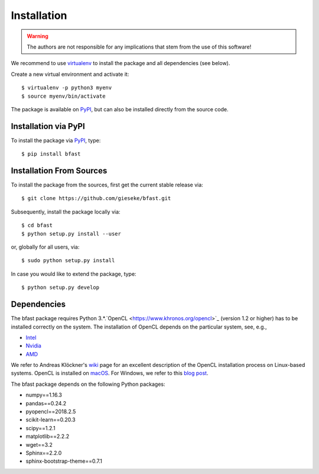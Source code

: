 .. -*- rst -*-

Installation
============

.. warning::

    The authors are not responsible for any implications that stem from the use of this software!

We recommend to use `virtualenv <https://pypi.python.org/pypi/virtualenv>`_ to install the package and all dependencies (see below).

Create a new virtual environment and activate it::

  $ virtualenv -p python3 myenv
  $ source myenv/bin/activate

The package is available on `PyPI <https://pypi.python.org/pypi>`_, but can also be installed directly from the source code.

Installation via PyPI
---------------------
  
To install the package via `PyPI <https://pypi.python.org/pypi>`_, type::

  $ pip install bfast

Installation From Sources
-------------------------

To install the package from the sources, first get the current stable release via::

  $ git clone https://github.com/gieseke/bfast.git

Subsequently, install the package locally via::

  $ cd bfast
  $ python setup.py install --user

or, globally for all users, via::

  $ sudo python setup.py install
  
In case you would like to extend the package, type::

  $ python setup.py develop

Dependencies
------------

The bfast package requires Python 3.*.`OpenCL <https://www.khronos.org/opencl>`_ (version 1.2 or higher) has to be installed correctly on the system. The installation of OpenCL depends on the particular system, see, e.g.,

- `Intel <https://software.intel.com/en-us/intel-opencl/download>`_
- `Nvidia <https://developer.nvidia.com/opencl>`_
- `AMD <http://developer.amd.com/tools-and-sdks/opencl-zone/opencl-resources/getting-started-with-opencl/>`_

We refer to Andreas Klöckner's `wiki <https://wiki.tiker.net/OpenCLHowTo>`_ page for an excellent description of the OpenCL installation process on Linux-based systems. OpenCL is installed on `macOS <https://developer.apple.com/opencl/>`_. For Windows, we refer to this `blog post <https://streamcomputing.eu/blog/2015-03-16/how-to-install-opencl-on-windows/>`_.

The bfast package depends on the following Python packages:

- numpy==1.16.3
- pandas==0.24.2
- pyopencl==2018.2.5
- scikit-learn==0.20.3
- scipy==1.2.1
- matplotlib==2.2.2
- wget==3.2
- Sphinx==2.2.0
- sphinx-bootstrap-theme==0.7.1

